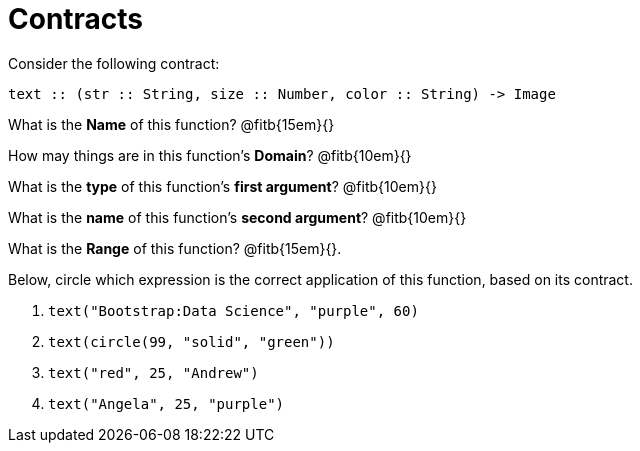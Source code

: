 = Contracts

Consider the following contract:

----
text :: (str :: String, size :: Number, color :: String) -> Image
----

What is the *Name* of this function? @fitb{15em}{}

How may things are in this function's *Domain*? @fitb{10em}{}

What is the *type* of this function's *first argument*?
@fitb{10em}{}

What is the *name* of this function's *second argument*?
@fitb{10em}{}

What is the *Range* of this function? @fitb{15em}{}.

Below, circle which expression is the correct application of this function, based on its contract.

1. `text("Bootstrap:Data Science", "purple", 60)`

2. `text(circle(99, "solid", "green"))`

3. `text("red", 25, "Andrew")`

4. `text("Angela", 25, "purple")`
